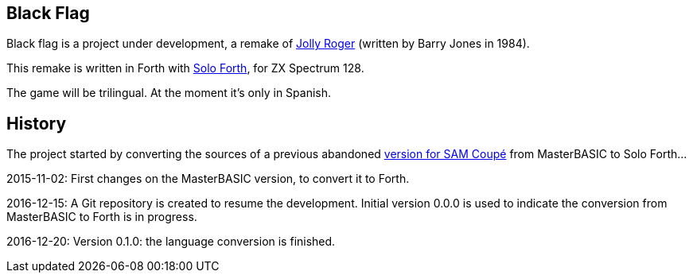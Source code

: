 == Black Flag 
:author: Marcos Cruz (programandala.net)
:revdate: 2017-02-04

Black flag is a project under development, a remake of
http://www.worldofspectrum.org/infoseekid.cgi?id=0002639[Jolly Roger]
(written by Barry Jones in 1984).

This remake is written in Forth with
http://programandala.net/en.program.solo_forth.html[Solo Forth], for
ZX Spectrum 128.

The game will be trilingual. At the moment it's only in Spanish.

== History

The project started by converting the sources of a previous abandoned
http://programandala.net/es.programa.bandera_negra.mbim.html[version
for SAM Coupé] from MasterBASIC to Solo Forth...

2015-11-02: First changes on the MasterBASIC version, to convert it to
Forth.

2016-12-15: A Git repository is created to resume the development.
Initial version 0.0.0 is used to indicate the conversion from
MasterBASIC to Forth is in progress.

2016-12-20: Version 0.1.0: the language conversion is finished.

